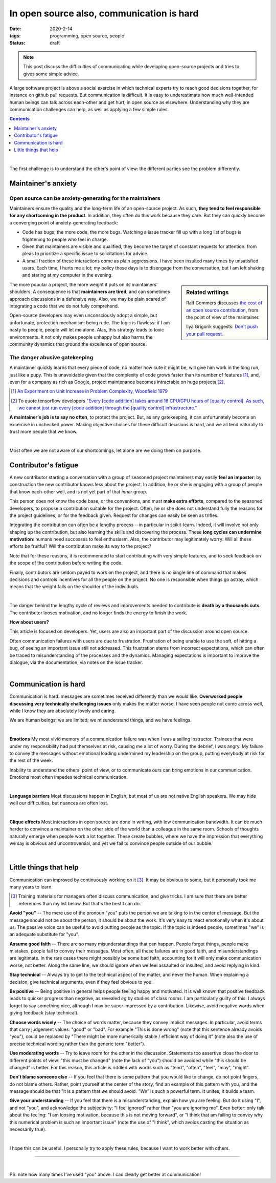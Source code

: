 ===========================================
In open source also, communication is hard
===========================================

:date: 2020-2-14
:tags: programming, open source, people
:status: draft


.. Emma, Eliz, Rashema, Ralf Gommers to read this

.. note::

   This post discuss the difficulties of communicating while developing
   open-source projects and tries to gives some simple advice.

A large software project is above a social exercise in which technical
experts try to reach good decisions together, for instance on github
pull requests. But communication is difficult. It is easy to
underestimate how much well-intended human beings can talk across
each-other and get hurt, in open source as elsewhere. Understanding why
they are communication challenges can help, as well as applying a few
simple rules.

.. image:: ../programming/attachments/communication.png
   :align: right
   :width: 300px

.. contents::
   :depth: 1

|

The first challenge is to understand the other's point of view: the
different parties see the problem differently.

.. TODO: put a few things in bold


Maintainer's anxiety
---------------------

Open source can be anxiety-generating for the maintainers
..........................................................

Maintainers ensure the quality and the long-term life of an open-source
project. As such, **they tend to feel responsible for any shortcoming in
the product**. In addition, they often do this work because they care.
But they can quickly become a converging point of anxiety-generating
feedback:

- Code has bugs; the more code, the more bugs. Watching a issue tracker
  fill up with a long list of bugs is frightening to people who
  feel in charge.
- Given that maintainers are visible and qualified, they become the
  target of constant requests for attention: from pleas to prioritize a
  specific issue to solicitations for advice.
- A small fraction of these interactions come as plain
  aggressions. I have been insulted many times by unsatisfied
  users. Each time, I hurts me a lot; my policy these days is to
  disengage from the conversation, but I am left shaking and staring at
  my computer in the evening.

.. sidebar:: **Related writings**
   :class: side-hanging

   Ralf Gommers discusses `the cost of an open source
   contribution
   <https://rgommers.github.io/2019/06/the-cost-of-an-open-source-contribution/>`_, from the point of view of the maintainer.

   Ilya Grigorik suggests: `Don't push your pull request
   <https://www.igvita.com/2011/12/19/dont-push-your-pull-requests/>`_.

The more popular a project, the more weight it puts on its maintainers'
shoulders. A consequence is that **maintainers are tired**, and can
sometimes approach discussions in a defensive way. Also, we may be plain
scared of integrating a code that we do not fully comprehend.

Open-source developers may even unconsciously adopt a simple, but
unfortunate, protection mechanism: being rude. The logic is flawless: if
I am nasty to people, people will let me alone. Alas, this strategy leads
to toxic environments. It not only makes people unhappy but also harms
the community dynamics that ground the excellence of open source.

The danger abusive gatekeeping
.................................

.. add a image of puppy? And a gate?

A maintainer quickly learns that every piece of code, no matter how cute
it might be, will give him work in the long run, just like a pupy. This
is unavoidable given that the complexity of code grows faster than its number of
features [#]_, and, even for a company as rich as Google,
project maintenance becomes intractable on huge projects [#]_.

.. container:: side-hanging

   .. [#] `An Experiment on Unit Increase in Problem Complexity, Woodfield 1979
          <https://ieeexplore.ieee.org/document/1702600>`_

   .. [#] To quote tensorflow developers
          `"Every [code addition] takes around 16 CPU/GPU
          hours of [quality control]. As such, we cannot just run every
          [code addition] through the [quality control] infrastructure."
          <https://github.com/tensorflow/tensorflow/pull/33460>`_

**A maintainer's job is to say no often**, to protect the project. But,
as any gatekeeping, it can unfurtunately become an excercise in unchecked
power. Making objective choices for these difficult decisions is hard,
and we all tend naturally to trust more people that we know.

|

Most often we are not aware of our shortcomings, let alone are we doing
them on purpose.

Contributor's fatigue
-----------------------

A new contributor starting a conversation with a group of seasoned
project maintainers may easily **feel an imposter**: by construction the
new contributor knows less about the project. In addition, he or she is engaging
with a group of people that know each-other well, and is not yet part of
that *inner* group.

This person does not know the code base, or the conventions, and must **make
extra efforts**, compared to the seasoned developers, to propose a
contribution suitable for the project. Often, he or she does
not understand fully the reasons for the project guidelines, or for the
feedback given. Request for changes can easily be seen as trifles.

Integrating the contribution can often be a lengthy process --in
particular in scikit-learn. Indeed, it will involve not only shaping up
the contribution, but also learning the skills and discovering the
process. These **long cycles can undermine motivation**: humans need
successes to feel enthusiasm. Also, the contributor may legitimately
worry: Will all these efforts be fruitful? Will the contribution make its
way to the project?

Note that for these reasons, it is recommended to start contributing with
very simple features, and to seek feedback on the scope of the
contribution before writing the code.

Finally, contributors are seldom payed to work on the project, and there
is no single line of command that makes decisions and controls incentives
for all the people on the project. No one is responsible when things go
astray, which means that the weight falls on the shoulder of the
individuals.

.. fun pictures, to relax atmosphere, but only later, first write and
   review

|

The danger behind the lengthy cycle of reviews and improvements needed to
contribute is **death by a thousands cuts**. The contributor looses
motivation, and no longer finds the energy to finish the work.

.. container:: grey

   **How about users?**

   This article is focused on developers. Yet, users are also an
   important part of the discussion around open source.

   Often communication failures with users are due to frustration.
   Frustration of being unable to use the soft, of hitting a bug, of
   seeing an important issue still not addressed. This frustration stems
   from incorrect expectations, which can often be traced to
   misunderstanding of the processes and the dynamics. Managing
   expectations is important to improve the dialogue, via the
   documentation, via notes on the issue tracker.

|

Communication is hard
----------------------

Communication is hard: messages are sometimes received differently than
we would like. **Overworked people discussing very technically
challenging issues** only makes the matter worse. I have seen people not
come across well, while I know they are absolutely lovely and caring.

We are human beings; we are limited; we misunderstand things, and we have
feelings.

|

**Emotions**
My most vivid memory of a communication failure was when I was a sailing
instructor. Trainees that were under my responsibility had put themselves
at risk, causing me a lot of worry. During the debrief, I was angry. My
failure to convey the messages without emotional loading undermined my
leadership on the group, putting everybody at risk for the rest of the
week.

Inability to understand the others' point of view, or to communicate ours
can bring emotions in our communication. Emotions most often impedes
technical communication.


|

**Language barriers** Most discussions happen in English; but most of us
are not native English speakers. We may hide well our difficulties, but
nuances are often lost.

|

**Clique effects** Most interactions in open source are done in writing,
with low communication bandwidth. It can be much harder to convince a
maintainer on the other side of the world than a colleague in the same
room. Schools of thoughts naturally emerge when people work a lot
together. These create bubbles, where we have the impression that
everything we say is obvious and uncontroversial, and yet we fail to
convince people outside of our bubble.

|

Little things that help
-----------------------

Communication can improved by continuously working on it [#]_.
It may be obvious to some, but it personally took me many years to learn.

.. class:: side-hanging

  .. [#] Training materials for managers often discuss communication, and
         give tricks. I am sure that there are better references than my
         list below. But that's the best I can do.

**Avoid "you"** -- The mere use of the pronoun "you" puts the person we are
talking to in the center of message. But the message should not be about
the person, it should be about the work. It's very easy to react
emotionally when it's about us. The passive voice can be useful to avoid
putting people as the topic. If the topic is indeed people, sometimes "we"
is an adequate substitute for "you".

**Assume good faith** -- There are so many misunderstandings that can
happen. People forget things, people make mistakes, people fail to convey
their messages. Most often, all these failures are in good faith, and
misunderstandings are legitimate. In the rare cases there might possibly
be some bad faith, accounting for it will only make communication worse,
not better. Along the same line, we should ignore when we feel assaulted
or insulted, and avoid replying in kind.

**Stay technical** -- Always try to get to the technical aspect of the
matter, and never the human. When explaining a decision, give technical
arguments, even if they feel obvious to you.

**Be positive** -- Being positive in general helps people feeling happy and
motivated. It is well known that positive feedback leads to quicker
progress than negative, as revealed *eg* by studies of class rooms. I am
particularly guilty of this: I always forget to say something nice,
although I may be super impressed by a contribution. Likewise, avoid
negative words when giving feedback (stay technical).

**Choose words wisely** -- The choice of words matter, because they convey
implicit messages. In particular, avoid terms that carry judgement
values: "good" or "bad". For example "This is done wrong" (note that this
sentence already avoids "you"), could be replaced by "There might be more
numerically stable / efficient way of doing it" (note also the use of
precise technical wording rather than the generic term "better").

**Use moderating words** -- Try to leave room for the other in the
discussion. Statements too assertive close the door to different points
of view: "this must be changed" (note the lack of "you") should be
avoided while "this should be changed" is better. For this reason, this
article is riddled with words such as "tend", "often", "feel", "may",
"might".

**Don't blame someone else** -- If you feel that there is some pattern that
you would like to change, do not point fingers, do not blame others.
Rather, point yourself at the center of the story, find an example of
this pattern with you, and the message should be that "it is a pattern
that *we* should avoid. *"We"* is such a powerful term. It unites; it
builds a team.

**Give your understanding** -- If you feel that there is a misunderstanding,
explain how you are feeling. But do it using "I", and not "you", and
acknowledge the subjectivity: "I feel ignored" rather than "you are
ignoring me". Even better: only talk about the feeling: "I am loosing
motivation, because this is not moving forward", or "I think that am
failing to convey why this numerical problem is such an important issue"
(note the use of "I think", which avoids casting the situation as
necessarily true).

|

I hope this can be useful. I personally try to apply these rules, because
I want to work better with others.

____

|


PS: note how many times I've used "you" above. I can clearly get better
at communication!
